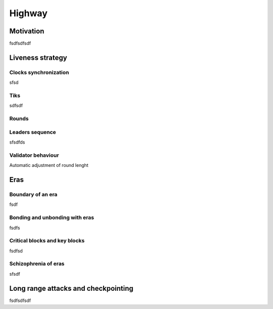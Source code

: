 Highway
=======

Motivation
----------

fsdfsdfsdf

Liveness strategy
-----------------

Clocks synchronization
~~~~~~~~~~~~~~~~~~~~~~

sfsd

Tiks
~~~~

sdfsdf

Rounds
~~~~~~

Leaders sequence
~~~~~~~~~~~~~~~~

sfsdfds

Validator behaviour
~~~~~~~~~~~~~~~~~~~

Automatic adjustment of round lenght

Eras
----

Boundary of an era
~~~~~~~~~~~~~~~~~~

fsdf

Bonding and unbonding with eras
~~~~~~~~~~~~~~~~~~~~~~~~~~~~~~~

fsdfs

Critical blocks and key blocks
~~~~~~~~~~~~~~~~~~~~~~~~~~~~~~

fsdfsd

Schizophrenia of eras
~~~~~~~~~~~~~~~~~~~~~

sfsdf

Long range attacks and checkpointing
------------------------------------

fsdfsdfsdf
